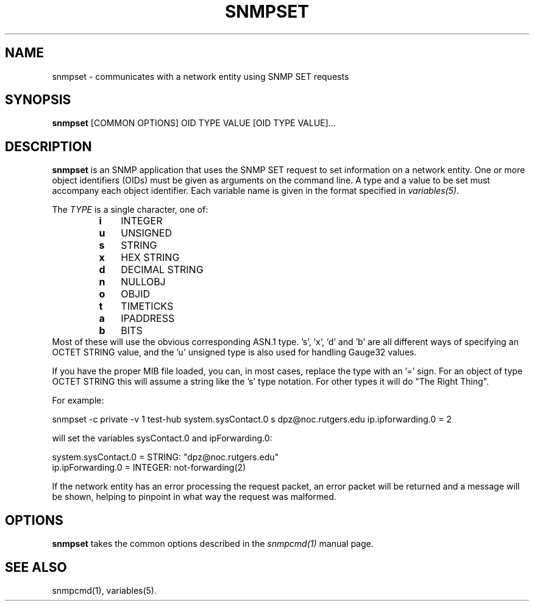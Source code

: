 .\" /***********************************************************
.\" 	Copyright 1988, 1989 by Carnegie Mellon University
.\" 
.\"                       All Rights Reserved
.\" 
.\" Permission to use, copy, modify, and distribute this software and its 
.\" documentation for any purpose and without fee is hereby granted, 
.\" provided that the above copyright notice appear in all copies and that
.\" both that copyright notice and this permission notice appear in 
.\" supporting documentation, and that the name of CMU not be
.\" used in advertising or publicity pertaining to distribution of the
.\" software without specific, written prior permission.  
.\" 
.\" CMU DISCLAIMS ALL WARRANTIES WITH REGARD TO THIS SOFTWARE, INCLUDING
.\" ALL IMPLIED WARRANTIES OF MERCHANTABILITY AND FITNESS, IN NO EVENT SHALL
.\" CMU BE LIABLE FOR ANY SPECIAL, INDIRECT OR CONSEQUENTIAL DAMAGES OR
.\" ANY DAMAGES WHATSOEVER RESULTING FROM LOSS OF USE, DATA OR PROFITS,
.\" WHETHER IN AN ACTION OF CONTRACT, NEGLIGENCE OR OTHER TORTIOUS ACTION,
.\" ARISING OUT OF OR IN CONNECTION WITH THE USE OR PERFORMANCE OF THIS
.\" SOFTWARE.
.\" ******************************************************************/
.TH SNMPSET 1 "08 Feb 2002" V5.5 "Net-SNMP"
.UC 4
.SH NAME
snmpset - communicates with a network entity using SNMP SET requests
.SH SYNOPSIS
.B snmpset
[COMMON OPTIONS] OID TYPE VALUE [OID TYPE VALUE]...
.SH DESCRIPTION
.B snmpset
is an SNMP application that uses the SNMP SET request to set
information on a network entity.  One or more object identifiers
(OIDs) must be given as arguments on the command line.  A type and a
value to be set must accompany each object identifier.  Each variable
name is given in the format specified in
.IR variables(5) .
.PP
The
.I TYPE
is a single character, one of:
.RS
.PD 0
.TP 3
.B i
INTEGER
.TP 3
.B u
UNSIGNED
.TP 3
.B s
STRING
.TP 3
.B x
HEX STRING
.TP 3
.B d
DECIMAL STRING
.TP 3
.B n
NULLOBJ
.TP 3
.B o
OBJID
.TP 3
.B t
TIMETICKS
.TP 3
.B a
IPADDRESS
.TP 3
.B b
BITS
.PD
.RE
Most of these will use the obvious corresponding ASN.1 type.
\&'s', 'x', 'd' and 'b' are all different ways of specifying an OCTET STRING
value, and the 'u' unsigned type is also used for handling Gauge32 values.
.PP
If you have the proper MIB file loaded, you can, in most cases, replace the
type with an '=' sign. For an object of type OCTET STRING this will assume
a string like the 's' type notation. For other types it will do "The
Right Thing".
.PP
For example:
.PP
snmpset -c private -v 1 test-hub system.sysContact.0 s dpz@noc.rutgers.edu ip.ipforwarding.0 = 2
.PP
will set the variables sysContact.0 and ipForwarding.0:
.PP
system.sysContact.0 = STRING: "dpz@noc.rutgers.edu"
.br
ip.ipForwarding.0 = INTEGER: not-forwarding(2)
.PP
If the network entity has an error processing the request packet, an
error packet will be returned and a message will be shown, helping to
pinpoint in what way the request was malformed.
.SH OPTIONS
.B snmpset
takes the common options described in the
.I snmpcmd(1)
manual page.
.SH "SEE ALSO"
snmpcmd(1), variables(5).
